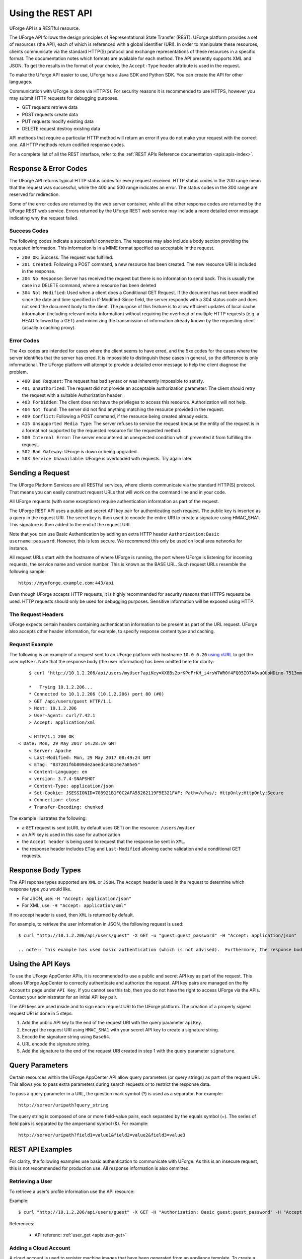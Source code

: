 .. Copyright 2017 FUJITSU LIMITED

.. _apis-rest-interface:

Using the REST API
==================

UForge API is a RESTful resource.

The UForge API follows the design principles of Representational State Transfer (REST). UForge platform provides a set of resources (the API), each of which is referenced with a global identifier (URI). In order to manipulate these resources, clients communicate via the standard HTTP(S) protocol and exchange representations of these resources in a specific format. The documentation notes which formats are available for each method. The API presently supports XML and JSON. To get the results in the format of your choice, the ``Accept-Type`` header attribute is used in the request.

To make the UForge API easier to use, UForge has a Java SDK and Python SDK.  You can create the API for other languages.

Communication with UForge is done via HTTP(S). For security reasons it is recommended to use HTTPS, however you may submit HTTP requests for debugging purposes. 

* GET requests retrieve data 
* POST requests create data
* PUT requests modify existing data
* DELETE request destroy existing data

API methods that require a particular HTTP method will return an error if you do not make your request with the correct one. All HTTP methods return codified response codes.

For a complete list of all the REST interface, refer to the :ref:`REST APIs Reference documentation <apis:apis-index>`.

Response & Error Codes
----------------------

The UForge API returns typical HTTP status codes for every request received. HTTP status codes in the 200 range mean that the request was successful, while the 400 and 500 range indicates an error. The status codes in the 300 range are reserved for redirection.

Some of the error codes are returned by the web server container, while all the other response codes are returned by the UForge REST web service. Errors returned by the UForge REST web service may include a more detailed error message indicating why the request failed.

.. image:: /images/uforge-error-response.jpg


Success Codes
~~~~~~~~~~~~~

The following codes indicate a successful connection. The response may also include a body section providing the requested information. This information is in a MIME format specified as acceptable in the request.

* ``200 OK``: Success. The request was fulfilled.
* ``201 Created``: Following a POST command, a new resource has been created. The new resource URI is included in the response.
* ``204 No Response``: Server has received the request but there is no information to send back. This is usually the case in a DELETE command, where a resource has been deleted
* ``304 Not Modified``: Used when a client does a Conditional GET Request. If the document has not been modified since the date and time specified in If-Modified-Since field, the server responds with a 304 status code and does not send the document body to the client. The purpose of this feature is to allow efficient updates of local cache information (including relevant meta-information) without requiring the overhead of multiple HTTP requests (e.g. a HEAD followed by a GET) and minimizing the transmission of information already known by the requesting client (usually a caching proxy).

Error Codes
~~~~~~~~~~~
The 4xx codes are intended for cases where the client seems to have erred, and the 5xx codes for the cases where the server identifies that the server has erred. It is impossible to distinguish these cases in general, so the difference is only informational. The UForge platform will attempt to provide a detailed error message to help the client diagnose the problem.

* ``400 Bad Request``: The request has bad syntax or was inherently impossible to satisfy.
* ``401 Unauthorized``: The request did not provide an acceptable authorization parameter. The client should retry the request with a suitable Authorization header.
* ``403 Forbidden``: The client does not have the privileges to access this resource. Authorization will not help.
* ``404 Not found``: The server did not find anything matching the resource provided in the request.
* ``409 Conflict``: Following a POST command, if the resource being created already exists.
* ``415 Unsupported Media Type``: The server refuses to service the request because the entity of the request is in a format not supported by the requested resource for the requested method.
* ``500 Internal Error``: The server encountered an unexpected condition which prevented it from fulfilling the request.
* ``502 Bad Gateway``: UForge is down or being upgraded.
* ``503 Service Unavailable``: UForge is overloaded with requests. Try again later.

Sending a Request
-----------------

The UForge Platform Services are all RESTful services, where clients communicate via the standard HTTP(S) protocol. That means you can easily construct request URLs that will work on the command line and in your code.

All UForge requests (with some exceptions) require authentication information as part of the request.

The UForge REST API uses a public and secret API key pair for authenticating each request. The public key is inserted as a query in the request URI. The secret key is then used to encode the entire URI to create a signature using HMAC_SHA1. This signature is then added to the end of the request URI.

Note that you can use Basic Authentication by adding an extra HTTP header ``Authorization:Basic username:password``. However, this is less secure. We recommend this only be used on local area networks for instance.


All request URLs start with the hostname of where UForge is running, the port where UForge is listening for incoming requests, the service name and version number. This is known as the BASE URL. Such request URLs resemble the following sample::

	https://myuforge.example.com:443/api

Even though UForge accepts HTTP requests, it is highly recommended for security reasons that HTTPS requests be used. HTTP requests should only be used for debugging purposes. Sensitive information will be exposed using HTTP.

The Request Headers
~~~~~~~~~~~~~~~~~~~

UForge expects certain headers containing authentication information to be present as part of the URL request. UForge also accepts other header information, for example, to specify response content type and caching.

Request Example
~~~~~~~~~~~~~~~

The following is an example of a request sent to an UForge platform with hostname ``10.0.0.20`` `using cURL
<http://curl.haxx.se/docs/manpage.html>`_ to get the user ``myUser``. Note that the response body (the user information) has been omitted here for clarity::

	$ curl 'http://10.1.2.206/api/users/myUser?apiKey=XX8Bs2prKPdFrKH_i4rsW7WR0f4FQ05IO7A8vuQUoNDino-7513mmEDecIAzpeMwWXZvnyZ6W0bJTKBwwc&signature=3qD1oxLwOI321BJ1pDZ6Dzmqbac%3D' -H "Accept: application/xml" -v

	*   Trying 10.1.2.206...
	* Connected to 10.1.2.206 (10.1.2.206) port 80 (#0)
	> GET /api/users/guest HTTP/1.1
	> Host: 10.1.2.206
	> User-Agent: curl/7.42.1
	> Accept: application/xml

	< HTTP/1.1 200 OK
    < Date: Mon, 29 May 2017 14:28:19 GMT
	< Server: Apache
	< Last-Modified: Mon, 29 May 2017 08:49:24 GMT
	< ETag: "837201f6b809de2aeedca4814e7a85e5"
	< Content-Language: en
	< version: 3.7.4-SNAPSHOT
	< Content-Type: application/json
	< Set-Cookie: JSESSIONID=708921B1F0C2AFA55262119F5E321FAF; Path=/ufws/; HttpOnly;HttpOnly;Secure
	< Connection: close
	< Transfer-Encoding: chunked

The example illustrates the following:

* a ``GET`` request is sent (cURL by default uses GET) on the resource: ``/users/myUser``
* an API key is used in this case for authorization
* the ``Accept header`` is being used to request that the response be sent in ``XML``.
* the response header includes ``ETag`` and ``Last-Modified`` allowing cache validation and a conditional GET requests.

Response Body Types
-------------------

The API reponse types supported are ``XML`` or ``JSON``.  The ``Accept`` header is used in the request to determine which response type you would like.

* For JSON, use: ``-H "Accept: application/json"``
* For XML, use: ``-H "Accept: application/xml"``

If no accept header is used, then ``XML`` is returned by default.

For example, to retrieve the user information in JSON, the following request is used::

	$ curl "http://10.1.2.206/api/users/guest" -X GET -u "guest:guest_password" -H "Accept: application/json"

	.. note:: This example has used basic authentication (which is not advised).  Furthermore, the response body i.e. the user information has been omitted here for clarity.


Using the API Keys
------------------

To use the UForge AppCenter APIs, it is recommended to use a public and secret API key as part of the request. This allows UForge AppCenter to correctly authenticate and authorize the request. API key pairs are managed on the ``My Accounts`` page under ``API Key``.  If you cannot see this tab, then you do not have the right to access UForge via the APIs. Contact your administrator for an initial API key pair.

The API keys are used inside and to sign each request URI to the UForge platform. The creation of a properly signed request URI is done in 5 steps:

1. Add the public API key to the end of the request URI with the query parameter ``apiKey``.
2. Encrypt the request URI using ``HMAC_SHA1`` with your secret API key to create a signature string.
3. Encode the signature string using ``Base64``.
4. URL encode the signature string.
5. Add the signature to the end of the request URI created in step 1 with the query parameter ``signature``.

.. image :: /images/uforge-api-request-process.png


Query Parameters
----------------

Certain resources within the UForge AppCenter API allow query parameters (or query strings) as part of the request URI. This allows you to pass extra parameters during search requests or to restrict the response data.

To pass a query parameter in a URL, the question mark symbol (?) is used as a separator. For example::

	http://server/uripath?query_string

The query string is composed of one or more field-value pairs, each separated by the equals symbol (=). The series of field pairs is separated by the ampersand symbol (&). For example::

	http://server/uripath?field1=value1&field2=value2&field3=value3


REST API Examples
-----------------

For clarity, the following examples use basic authentication to communicate with UForge.  As  this is an insecure request, this is not recommended for production use.  All response information is also ommitted.

.. _apis-rest-get-user:

Retrieving a User
~~~~~~~~~~~~~~~~~

To retrieve a user's profile information use the API resource:

.. function:: GET /users/{uid}

	* ``uid``: is the login of the user

Example::

	$ curl "http://10.1.2.206/api/users/guest" -X GET -H "Authorization: Basic guest:guest_password" -H "Accept: application/xml" | tidy -xml -indent -quiet

References: 

	* API referenc: :ref:`user_get <apis:user-get>`

.. _apis-rest-add-cloud-account:

Adding a Cloud Account
~~~~~~~~~~~~~~~~~~~~~~

A cloud account is used to register machine images that have been generated from an appliance template.  To create a cloud account use the API resource:

.. function:: POST /users/{uid}/accounts

	* ``uid``: is the login of the user
	* ``credAccount``: CredAccount object you wish to create in the request body

Example::

	$ curl "http://10.1.2.206/api/users/guest/accounts" -X POST -H "Authorization: Basic guest:guest_password" -H "Content-Type: application/xml" -H "Accept: application/xml" --data-binary "@representation.xml" | tidy -xml -indent -quiet


The ``representation.xml`` content (the request body):

.. code-block:: xml

	<ns0:credAccount
	    xmlns:ns0="http://www.usharesoft.com/uforge"
	    xmlns:xsi="http://www.w3.org/2001/XMLSchema-instance"
	    xsi:type="ns0:CredAccountOpenStack">
	        <name>OpenStack John</name>
	        <targetPlatform>
	                <name>OpenStack</name>
			<type>openstack</type>
	        </targetPlatform>
	        <glanceUrl>http://ip:9292</glanceUrl>
	        <keystoneUrl>http://ip:5000</keystoneUrl>
	        <login>username</login>
	        <password>password</password>
	        <keystoneVersion>v3</keystoneVersion>
	</ns0:credAccount>

References: 

	* API reference: :ref:`cloudAccount_create <apis:cloudAccount-create>`
	* :ref:`CredAccount object <apis:credAccount-object>`

.. _apis-rest-get-appliances:

Get User Appliance Templates
~~~~~~~~~~~~~~~~~~~~~~~~~~~~

To retrieve all the appliance templates for a particular user, use the following API resource:

.. function:: GET /users/{uid}/appliances

	* ``uid``: is the login of the user

Example::

	$ curl "http://10.1.2.206/api/users/guest/appliances" -X GET -H "Authorization: Basic guest:guest_password" -H "Accept: application/xml" | tidy -xml -indent -quiet

References: 

	* API resource :ref:`appliance_getAll <apis:appliance-getAll>`

.. _apis-rest-create-appliance:

Create an Appliance Template
~~~~~~~~~~~~~~~~~~~~~~~~~~~~

An Appliance Template contains the model of the software stack. The model includes all the operating system packages, middleware and application software for generating an image that can be provisioned on a virtual or cloud platform. To create an appliance template, you need to decide which operating system to build the template from, as well as the name and version.

To create an Appliance Template, the following API resource is used:

.. function:: POST /users/{uid}/appliances

	* ``uid``: is the login of the user
	* ``appliance``: Appliance template object you wish to create in the request body

Example::

	$ curl "http://10.1.2.206/api/users/guest/appliances" -X POST -H "Authorization: Basic guest:guest_password" -H "Content-Type: application/xml" -H "Accept: application/xml" --data-binary "@representation.xml" | tidy -xml -indent -quiet


The ``representation.xml`` content (the request body):

.. code-block:: xml

	<ns0:appliance
	    xmlns:ns0="http://www.usharesoft.com/uforge">
	    <name>My Appliance</name>
	    <version>1.0</version>
	    <description>Appliance created with UForge API</description>
	    <distributionUri>distributions/1</distributionUri>
	    <orgUri>orgs/1</orgUri>
	</ns0:appliance>

References: 

	* API resource :ref:`appliance_create <apis:appliance-create>`
	* :ref:`Appliance object <apis:appliance-object>`

.. _apis-rest-get-os-profiles:

Retrieve Available OS Profiles for an Operating System
~~~~~~~~~~~~~~~~~~~~~~~~~~~~~~~~~~~~~~~~~~~~~~~~~~~~~~

Each appliance template can contain an OS profile.  This lists the operating system packages for the appliance template.  To help users to create OS profiles for an appliance template, each Operating System registered in the UForge platform has one or more base OS profiles (also known as OS templates) the user can choose from to get started.  To retrieve the list of available OS profiles (or templates) for a particular operating system, use the following API resource:

.. function:: GET /distributions/{id}/profiles

	* ``id``: is the id of the Operating System

Example::

	$ curl "http://10.1.2.206/api/distributions/1/profiles" -X GET -H "Authorization: Basic guest:guest_password" -H "Accept: application/xml" | tidy -xml -indent -quiet


References: 

	* API resource :ref:`osTemplate_getAll <apis:osTemplate-getAll>`
	* :ref:`OS Profile object <apis:distribProfile-object>`

.. _apis-rest-add-os-profile:

Add an OS Profile to an Appliance Template
~~~~~~~~~~~~~~~~~~~~~~~~~~~~~~~~~~~~~~~~~~

To add an OS profile (template) to an Appliance Template, firstly list all the OS profiles for the opertaing system (see :ref:`apis-rest-get-os-profiles`) and note down the ``name`` and ``URI`` of the profile you would like to add.  Then use the following API resource to add this OS profile:

.. function:: POST /users/{uid}/appliances/{aid}/osprofile

	* ``uid``: is the login of the user
	* ``aid``: the id of the appliance template where to add the os profile
	* ``OS Profile``: OS profile to add to the appliance template (in the request body)

Example (Linux)::

	$ curl "http://10.1.2.206/api/appliances/1616/osprofile" -X POST  -H "Authorization: Basic guest:guest_password" -H "Content-Type: application/xml" -H "Accept: application/xml" --data-binary "@distribprofile.xml" | tidy -xml -indent -quiet

The ``distribprofile.xml`` content (the request body):

.. code-block:: xml

	<ns0:linuxProfile
	    xmlns:ns0="http://www.usharesoft.com/uforge">
	    <name>Minimal</name>
	    <standardProfileUri>distribution/1/profiles/4</standardProfileUri>
	</ns0:linuxProfile>

Example (Windows)::

	$ curl "http://10.1.2.206/api/appliances/1616/osprofile" -X POST  -H "Authorization: Basic guest:guest_password" -H "Content-Type: application/xml" -H "Accept: application/xml" --data-binary "@distribprofile.xml" | tidy -xml -indent -quiet

The ``distribprofile.xml`` content (the request body):

.. code-block:: xml

	<ns0:windowsProfile
	    xmlns:ns0="http://www.usharesoft.com/uforge">
	    <name>Standard 2012 English with agent</name>
	    <standardProfileUri>distribution/9/profiles/27</standardProfileUri>
	</ns0:windowsProfile>	


References: 

	* API resource :ref:`applianceOSProfile_create <apis:applianceOSProfile-create>`
	* :ref:`Appliance object <apis:appliance-object>`
	* :ref:`Linux OS Profile object <apis:linuxProfile-object>`
	* :ref:`Windows OS Profile object <apis:windowsProfile-object>`

.. _apis-rest-add-os-pkg-search:

Searching for Operating System Packages (Linux Only)
~~~~~~~~~~~~~~~~~~~~~~~~~~~~~~~~~~~~~~~~~~~~~~~~~~~~

Registered Operating Systems in UForge have package repositories attached to them (Linux only).  You can search for packages in these repositories.  These packages can then be added to an Appliance's OS profile.  To search for packages, the following API resource is used:

.. function:: GET /distributions/{id}/pkgs

	* ``id``: is the id of the Operating System

This would retrieve all the packages for this operating system.  To carry out a search, a ``search criteria`` is used.  This is based on FIQL, allowing you to search for packages based on different attribute values (including names, dates etc).

Example (retrieving all packages with the name ``nginx``)::

	$ curl "http://10.1.2.206/api/distributions/1/pkgs&query=(name=='*nginx*'" -X GET -H "Authorization: Basic guest:guest_password" -H "Accept: application/xml" | tidy -xml -indent -quiet

.. note:: Wildcards can be used in FIQL queries.

References: 

	* API resource :ref:`osPkg_getAll <apis:osPkg-getAll>`
	* :ref:`Package object <apis:package-object>`


.. _apis-rest-add-os-pkg:

Adding a Package to an Appliance's OS Profile (Linux Only)
~~~~~~~~~~~~~~~~~~~~~~~~~~~~~~~~~~~~~~~~~~~~~~~~~~~~~~~~~~

Once an Appliance Template has an OS profile, you can add or remove operating system packages to it.  To add one or more packages, you will need the URI of the packages(s) you wish to add.  You can :ref:`search for packages <apis-rest-add-os-pkg-search>` for packages to retrieve this information.

Use the following API resource to add or remove these packages to the OS profile of an Appliance Template:

.. function:: PUT /users/{uid}/appliances/{aid}/osprofile/{osid}/pkgs

	* ``uid``: is the login of the user
	* ``aid``: the id of the appliance template
	* ``osid``: the id of the os profile to which the packages should be added

Example::

	$ curl "http://10.1.2.206/api/appliances/1616/osprofile/2040/pkgs" -X PUT -H "Authorization: Basic guest:guest_password" -H "Accept: application/xml" --data-binary "@pkg.xml | tidy -xml -indent -quiet
		
The ``pkg.xml`` content (the request body):

.. code-block:: xml

	<ns0:packages xmlns:ns0="http://www.usharesoft.com/uforge">
	    <addedPkgUris>
	        <uri>distributions/1/pkgs/631993</uri>
	    </addedPkgUris>
	</ns0:packages>

Removing the same package, the ``pkg.xml`` content would be (the request body):

.. code-block:: xml

	<ns0:packages xmlns:ns0="http://www.usharesoft.com/uforge">
	    <deletedPkgUris>
	        <uri>distributions/1/pkgs/631993</uri>
	    </deletedPkgUris>
	</ns0:packages>

References: 

	* API resource :ref:`applianceOSProfilePkg_updateAll <apis:applianceOSProfilePkg-updateAll>`
	* :ref:`Package object <apis:package-object>`

Adding Custom Software to an Appliance Template
~~~~~~~~~~~~~~~~~~~~~~~~~~~~~~~~~~~~~~~~~~~~~~~

Software components can also be added to an Appliance Template.  This is done in four stages:

	1. A software component container is created.  This is registered into your software library.

	2. Create a software artifact container.  This is the meta-date container for an uploaded file

	3. Upload the software files into this software artifact container.

	4. Add the software component to an appliance template.  Note, that this software component can be added to multiple appliance templates.

To create the software component container, use the following API resource:

.. function:: POST /users/{uid}/mysoftware

	* ``uid``: is the login of the user

Example::

	$ curl "http://10.1.2.206/api/users/guest" -X POST -H "Authorization: Basic guest:guest_password" -H "Accept: application/xml" --data-binary "@software.xml | tidy -xml -indent -quiet
		
The ``software.xml`` content (the request body):

.. code-block:: xml

	<ns0:mySoftware xmlns:ns0="http://www.usharesoft.com/uforge">
	    <name>Zabbix</name>
	    <version>3.0.1</version>
	</ns0:mySoftware>

Once created, note down the ``artifactsUri`` of this software component.  This is the URI we need to use to register one or more artifact objects.

Now we can create an artifact container.  To do this use the ``uri`` of the software component.  The resource API is:

.. function:: POST /users/{uid}/mysoftware/{msid}/artifacts

	* ``uid``: is the login of the user
	* ``msid``: the id of the software compnent created

Example (uploading a RPM, but this can be any file type)::

	$ curl "http://10.1.2.206/api//users/guest/mysoftware/918/artifacts" -X POST -H "Authorization: Basic guest:guest_password" -H "Accept: application/xml" --data-binary "@artifact.xml | tidy -xml -indent -quiet
		
The ``artifact.xml`` content (the request body):

.. code-block:: xml

	<ns0:softwareFile
	    xmlns:ns0="http://www.usharesoft.com/uforge">
	    <name>
	        zabbix-release-3.0-1.el6.noarch.rpm
	        </name>
	    <fullName>
	        zabbix-release-3.0-1.el6.noarch.rpm
	        </fullName>
	    <origName>
	        zabbix-release-3.0-1.el6.noarch.rpm
	        </origName>
	    <subSoftwareArtifacts/>
	</ns0:softwareFile>

Now you can upload the binary.  Note down the ``binaryUri`` of the newly created artifact object.  This is the resource uri you use to upload the file:

. function:: POST /users/{uid}/mysoftware/{msid}/artifacts/{said}/bin/{fileName}

	* ``uid``: is the login of the user
	* ``msid``: the id of the software compnent created
	* ``said``: the id of the software artifact
	* ``fileName`` (optional): The filename to upload

Example (uploading a RPM, but this can be any file type)::

	$ curl "http://10.1.2.206/api/users/guest/mysoftware/918/artifacts/1078/bin/" -X POST -H "Authorization: Basic guest:guest_password" -H "Accept: application/xml" --data-binary "/path/to/file/zabbix-release-3.0-1.el6.noarch.rpm" | tidy -xml -indent -quiet

Finally you can now add this software component to an appliance template.  The following resource API is used:

.. function:: PUT /users/{uid}/appliances/{aid}

	* ``uid``: is the login of the user
	* ``aid``: the id of the appliance template

Example::

	$ curl "http://10.1.2.206/api/users/guest/api/appliances/1616" -X PUT -H "Authorization: Basic guest:guest_password" -H "Accept: application/xml" --data-binary "@appliancesoftware.xml" | tidy -xml -indent -quiet

The ``appliancesoftware.xml`` content (the request body):

.. code-block:: xml

	<ns0:appliance xmlns:ns0="http://www.usharesoft.com/uforge">
	    <name>My Appliance</name>
	    <version>1.0</version>
	    <distributionUri>distributions/1</distributionUri>
	    <orgUri>orgs/1</orgUri>
	    <uri>users/guest/api/appliances/1616</uri>
	    <mySoftwareList>
	        <mySoftware>
	            <name>Zabbix</name>
	            <version>3.0.1</version>
	            <uri>users/guest/mysoftware/918</uri>
	        </mySoftware>
	    </mySoftwareList>
	</ns0:appliance>

References: 

	* Create software component resource :ref:`mySoftware_create <apis:mySoftware-create>`
	* Create software artifact resource :ref:`mySoftwareArtifact_add <apis:mySoftwareArtifact-add>`
	* Upload a binary file :ref:`mySoftwareArtifact_upload <apis:mySoftwareArtifact-upload>`
	* Add software component to an appliance template :ref:`appliance_update <apis:appliance-update>`
	* :ref:`Software Component object <apis:mysoftware-object>`
	* :ref:`Software Artifact object <apis:softwareartifact-object>`
	* :ref:`Appliance object <apis:appliance-object>`

Generate a Machine Image
~~~~~~~~~~~~~~~~~~~~~~~~

Machine images can be generated from appliance templates by using the following API resource:

.. function:: POST /users/{uid}/appliances/{aid}/images

	* ``uid``: is the login of the user
	* ``aid``: the id of the appliance template

Example (generating an OpenStack QCOW2 image)::

	$ curl "http://10.1.2.206/api/users/guest/api/appliances/1616/images" -X POST -H "Authorization: Basic guest:guest_password" -H "Accept: application/xml" --data-binary "@generateimage.xml" | tidy -xml -indent -quiet

The ``generateimage.xml`` content (the request body):

.. code-block:: xml

	<ns0:image xmlns:ns0="http://www.usharesoft.com/uforge">
        <compress>false</compress>
        <targetFormat>
                <name>OpenStack QCOW2</name>
        </targetFormat>
        <installProfile>
                <memorySize>512</memorySize>
                <diskSize>2048</diskSize>
        </installProfile>
	</ns0:image>

References: 

	* Generate a machine image :ref:`machineImage_generate <apis:machineImage-generate>`
	* :ref:`Machine Image object <apis:image-object>`


Publish/Register a Machine Image to a Cloud Environment
~~~~~~~~~~~~~~~~~~~~~~~~~~~~~~~~~~~~~~~~~~~~~~~~~~~~~~~

Once a machine image has been generated, for certain formats, this machine image can be published (also known as registered) to a corresponding Cloud environment.

To publish a machine image, the following API resource is used:

.. function:: POST /users/{uid}/appliances/{aid}/images/{itid}/pimages

	* ``uid``: is the login of the user
	* ``aid``: the id of the appliance template
	* ``itid``: the id of the generated machine image

Example (publishing to OpenStack)::

	$ curl "http://10.1.2.206/api/users/guest/api/appliances/1616/images/346/pimages" -X POST -H "Authorization: Basic guest:guest_password" -H "Accept: application/xml" --data-binary "@publishimage.xml" | tidy -xml -indent -quiet

The ``publishimage.xml`` content (the request body):

.. code-block:: xml

	<ns0:publishImage xmlns:ns0="http://www.usharesoft.com/uforge"
	xmlns:xsi="http://www.w3.org/2001/XMLSchema-instance"
	xsi:type="ns0:PublishImageOpenStack">
	        <applianceUri>users/guest/api/appliances/1616</applianceUri>
	        <credAccount xsi:type="ns0:CredAccountOpenStack">
	                <targetPlatform>
	                        <name>openstack</name>
	                </targetPlatform>
	                <glanceUrl>http://ip:9292</glanceUrl>
	                <keystoneUrl>http://ip:5000</keystoneUrl>
	                <login>username</login>
	                <password>password</password>
	                <keystoneVersion>v3</keystoneVersion>
	        </credAccount>
	        <imageUri>users/guest/api/appliances/1616/images/346</imageUri>
	        <keystoneDomain>Keystone Domain Example</keystoneDomain>
	        <keystoneProject>Keystone Project Example</keystoneProject>
	        <displayName>Machine Image Name Example</displayName>
	        <publicImage>false</publicImage>
	</ns0:publishImage>

References: 

	* Publish a machine image :ref:`machineImage_publish <apis:applianceImage-publish>`
	* :ref:`Machine Image object <apis:image-object>`
	* :ref:`Publish Machine Image object <apis:publishimage-object>`